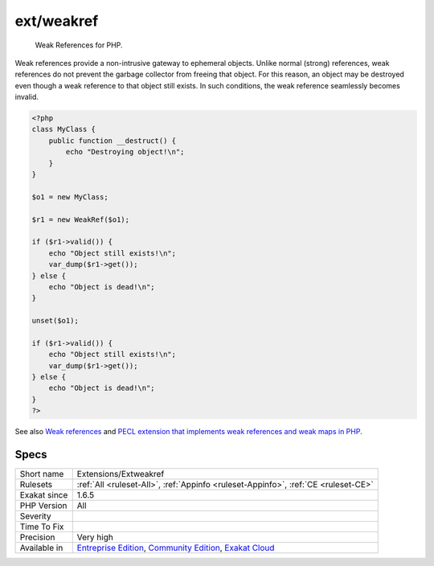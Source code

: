 .. _extensions-extweakref:

.. _ext-weakref:

ext/weakref
+++++++++++

  Weak References for PHP.

Weak references provide a non-intrusive gateway to ephemeral objects. Unlike normal (strong) references, weak references do not prevent the garbage collector from freeing that object. For this reason, an object may be destroyed even though a weak reference to that object still exists. In such conditions, the weak reference seamlessly becomes invalid.

.. code-block:: php
   
   <?php
   class MyClass {
       public function __destruct() {
           echo "Destroying object!\n";
       }
   }
   
   $o1 = new MyClass;
   
   $r1 = new WeakRef($o1);
   
   if ($r1->valid()) {
       echo "Object still exists!\n";
       var_dump($r1->get());
   } else {
       echo "Object is dead!\n";
   }
   
   unset($o1);
   
   if ($r1->valid()) {
       echo "Object still exists!\n";
       var_dump($r1->get());
   } else {
       echo "Object is dead!\n";
   }
   ?>

See also `Weak references <https://www.php.net/manual/en/book.weakref.php>`_ and `PECL extension that implements weak references and weak maps in PHP <https://github.com/colder/php-weakref>`_.


Specs
_____

+--------------+-----------------------------------------------------------------------------------------------------------------------------------------------------------------------------------------+
| Short name   | Extensions/Extweakref                                                                                                                                                                   |
+--------------+-----------------------------------------------------------------------------------------------------------------------------------------------------------------------------------------+
| Rulesets     | :ref:`All <ruleset-All>`, :ref:`Appinfo <ruleset-Appinfo>`, :ref:`CE <ruleset-CE>`                                                                                                      |
+--------------+-----------------------------------------------------------------------------------------------------------------------------------------------------------------------------------------+
| Exakat since | 1.6.5                                                                                                                                                                                   |
+--------------+-----------------------------------------------------------------------------------------------------------------------------------------------------------------------------------------+
| PHP Version  | All                                                                                                                                                                                     |
+--------------+-----------------------------------------------------------------------------------------------------------------------------------------------------------------------------------------+
| Severity     |                                                                                                                                                                                         |
+--------------+-----------------------------------------------------------------------------------------------------------------------------------------------------------------------------------------+
| Time To Fix  |                                                                                                                                                                                         |
+--------------+-----------------------------------------------------------------------------------------------------------------------------------------------------------------------------------------+
| Precision    | Very high                                                                                                                                                                               |
+--------------+-----------------------------------------------------------------------------------------------------------------------------------------------------------------------------------------+
| Available in | `Entreprise Edition <https://www.exakat.io/entreprise-edition>`_, `Community Edition <https://www.exakat.io/community-edition>`_, `Exakat Cloud <https://www.exakat.io/exakat-cloud/>`_ |
+--------------+-----------------------------------------------------------------------------------------------------------------------------------------------------------------------------------------+


